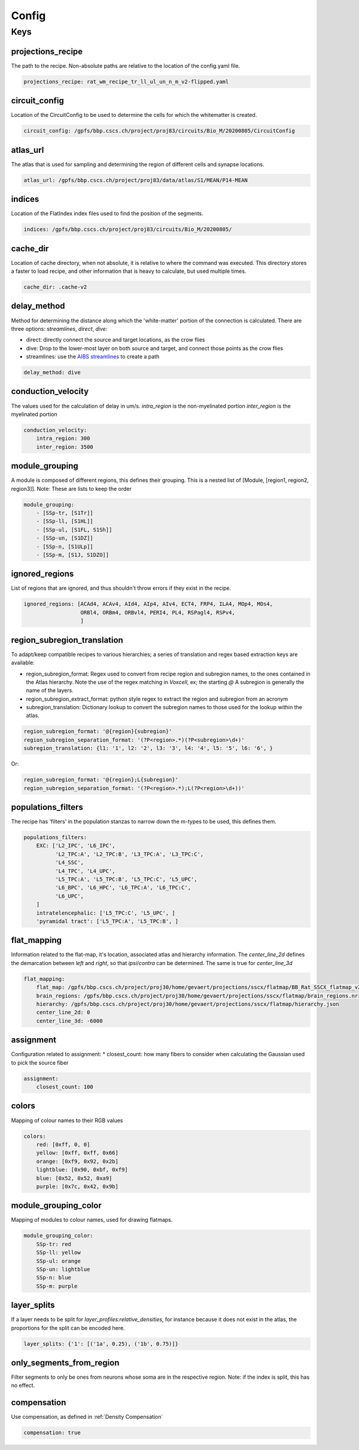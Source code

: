 Config
======

Keys
----

projections_recipe
~~~~~~~~~~~~~~~~~~

The path to the recipe.
Non-absolute paths are relative to the location of the config.yaml file.

.. code-block:: yaml

    projections_recipe: rat_wm_recipe_tr_ll_ul_un_n_m_v2-flipped.yaml

circuit_config
~~~~~~~~~~~~~~

Location of the CircuitConfig to be used to determine the cells for which the whitematter is created.

.. code-block:: yaml

    circuit_config: /gpfs/bbp.cscs.ch/project/proj83/circuits/Bio_M/20200805/CircuitConfig

atlas_url
~~~~~~~~~

The atlas that is used for sampling and determining the region of different cells and synapse locations.

.. code-block:: yaml

    atlas_url: /gpfs/bbp.cscs.ch/project/proj83/data/atlas/S1/MEAN/P14-MEAN

indices
~~~~~~~

Location of the FlatIndex index files used to find the position of the segments.

.. code-block:: yaml

    indices: /gpfs/bbp.cscs.ch/project/proj83/circuits/Bio_M/20200805/


cache_dir
~~~~~~~~~

Location of cache directory, when not absolute, it is relative to where the command was executed.
This directory stores a faster to load recipe, and other information that is heavy to calculate, but used multiple times.

.. code-block:: yaml

    cache_dir: .cache-v2

delay_method
~~~~~~~~~~~~

Method for determining the distance along which the 'white-matter' portion of the connection is calculated.
There are three options: `streamlines`, `direct`, `dive`:

* direct: directly connect the source and target locations, as the crow flies
* dive: Drop to the lower-most layer on both source and target, and connect those points as the crow flies
* streamlines: use the `AIBS streamlines`_ to create a path

.. code-block:: yaml

    delay_method: dive

conduction_velocity
~~~~~~~~~~~~~~~~~~~

The values used for the calculation of delay in um/s.
`intra_region` is the non-myelinated portion
`inter_region` is the myelinated portion

.. code-block:: yaml

    conduction_velocity:
        intra_region: 300
        inter_region: 3500

module_grouping
~~~~~~~~~~~~~~~

A module is composed of different regions, this defines their grouping.
This is a nested list of [Module, [region1, region2, region3]].
Note: These are lists to keep the order

.. code-block:: yaml

    module_grouping:
        - [SSp-tr, [S1Tr]]
        - [SSp-ll, [S1HL]]
        - [SSp-ul, [S1FL, S1Sh]]
        - [SSp-un, [S1DZ]]
        - [SSp-n, [S1ULp]]
        - [SSp-m, [S1J, S1DZO]]

ignored_regions
~~~~~~~~~~~~~~~

List of regions that are ignored, and thus shouldn't throw errors if they exist in the recipe.

.. code-block:: yaml

    ignored_regions: [ACAd4, ACAv4, AId4, AIp4, AIv4, ECT4, FRP4, ILA4, MOp4, MOs4,
                      ORBl4, ORBm4, ORBvl4, PERI4, PL4, RSPagl4, RSPv4,
                      ]



region_subregion_translation
~~~~~~~~~~~~~~~~~~~~~~~~~~~~

To adapt/keep compatible recipes to various hierarchies; a series of translation and regex based extraction keys are available:

* region_subregion_format: Regex used to convert from recipe region and subregion names, to the ones contained in the Atlas hierarchy.
  Note the use of the regex matching in `Voxcell`, ex; the starting `@`
  A subregion is generally the name of the layers.
* region_subregion_extract_format: python style regex to extract the region and subregion from an acronym
* subregion_translation: Dictionary lookup to convert the subregion names to those used for the lookup within the atlas.

.. code-block:: yaml

    region_subregion_format: '@{region}{subregion}'
    region_subregion_separation_format: '(?P<region>.*)(?P<subregion>\d+)'
    subregion_translation: {l1: '1', l2: '2', l3: '3', l4: '4', l5: '5', l6: '6', }

Or:

.. code-block:: yaml

    region_subregion_format: '@{region};L{subregion}'
    region_subregion_separation_format: '(?P<region>.*);L(?P<region>\d+))'



populations_filters
~~~~~~~~~~~~~~~~~~~

The recipe has 'filters' in the population stanzas to narrow down the m-types to be used, this defines them.

.. code-block:: yaml

    populations_filters:
        EXC: ['L2_IPC', 'L6_IPC',
              'L2_TPC:A', 'L2_TPC:B', 'L3_TPC:A', 'L3_TPC:C',
              'L4_SSC',
              'L4_TPC', 'L4_UPC',
              'L5_TPC:A', 'L5_TPC:B', 'L5_TPC:C', 'L5_UPC',
              'L6_BPC', 'L6_HPC', 'L6_TPC:A', 'L6_TPC:C',
              'L6_UPC',
        ]
        intratelencephalic: ['L5_TPC:C', 'L5_UPC', ]
        'pyramidal tract': ['L5_TPC:A', 'L5_TPC:B', ]

flat_mapping
~~~~~~~~~~~~

Information related to the flat-map, it's location, associated atlas and hierarchy information.
The `center_line_2d` defines the demarcation between `left` and `right`, so that `ipsi`/`contra` can be determined.
The same is true for `center_line_3d`

.. code-block:: yaml

    flat_mapping:
        flat_map: /gpfs/bbp.cscs.ch/project/proj30/home/gevaert/projections/sscx/flatmap/BB_Rat_SSCX_flatmap_v2.nrrd
        brain_regions: /gpfs/bbp.cscs.ch/project/proj30/home/gevaert/projections/sscx/flatmap/brain_regions.nrrd
        hierarchy: /gpfs/bbp.cscs.ch/project/proj30/home/gevaert/projections/sscx/flatmap/hierarchy.json
        center_line_2d: 0
        center_line_3d: -6000

assignment
~~~~~~~~~~

Configuration related to assignment:
* closest_count: how many fibers to consider when calculating the Gaussian used to pick the source fiber

.. code-block:: yaml

    assignment:
        closest_count: 100

colors
~~~~~~

Mapping of colour names to their RGB values

.. code-block:: yaml

    colors:
        red: [0xff, 0, 0]
        yellow: [0xff, 0xff, 0x66]
        orange: [0xf9, 0x92, 0x2b]
        lightblue: [0x90, 0xbf, 0xf9]
        blue: [0x52, 0x52, 0xa9]
        purple: [0x7c, 0x42, 0x9b]

module_grouping_color
~~~~~~~~~~~~~~~~~~~~~

Mapping of modules to colour names, used for drawing flatmaps.

.. code-block:: yaml

    module_grouping_color:
        SSp-tr: red
        SSp-ll: yellow
        SSp-ul: orange
        SSp-un: lightblue
        SSp-n: blue
        SSp-m: purple

layer_splits
~~~~~~~~~~~~
If a layer needs to be split for `layer_profiles:relative_densities`, for instance because it does not exist in the atlas, the proportions for the split can be encoded here.

.. code-block:: yaml

    layer_splits: {'1': [('1a', 0.25), ('1b', 0.75)]}

only_segments_from_region
~~~~~~~~~~~~~~~~~~~~~~~~~

Filter segments to only be ones from neurons whose soma are in the respective region.
Note: if the index is split, this has no effect.


compensation
~~~~~~~~~~~~

Use compensation, as defined in :ref:`Density Compensation`

.. code-block:: yaml

        compensation: true


.. _`AIBS streamlines`: http://api.brain-map.org/examples/lines/index.html
